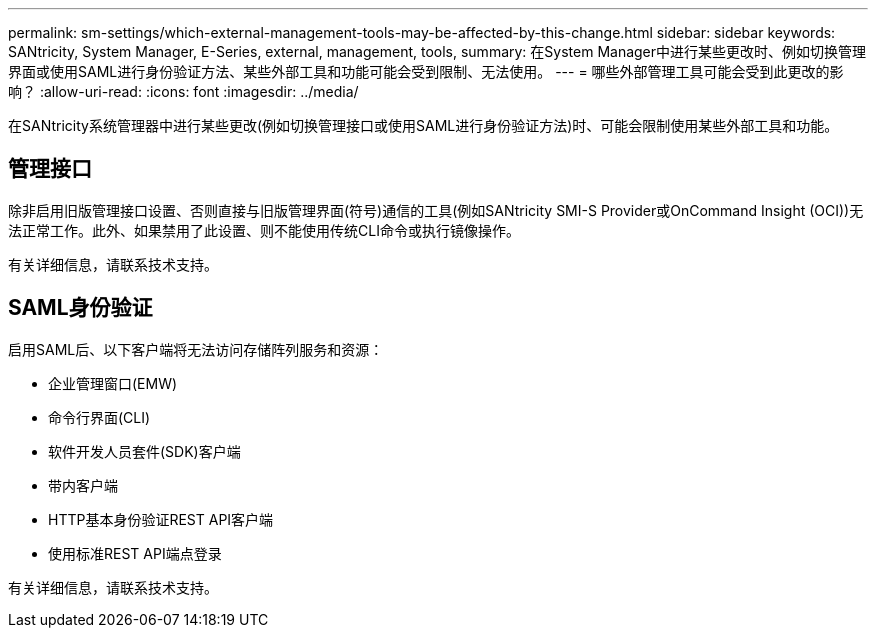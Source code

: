 ---
permalink: sm-settings/which-external-management-tools-may-be-affected-by-this-change.html 
sidebar: sidebar 
keywords: SANtricity, System Manager, E-Series, external, management, tools, 
summary: 在System Manager中进行某些更改时、例如切换管理界面或使用SAML进行身份验证方法、某些外部工具和功能可能会受到限制、无法使用。 
---
= 哪些外部管理工具可能会受到此更改的影响？
:allow-uri-read: 
:icons: font
:imagesdir: ../media/


[role="lead"]
在SANtricity系统管理器中进行某些更改(例如切换管理接口或使用SAML进行身份验证方法)时、可能会限制使用某些外部工具和功能。



== 管理接口

除非启用旧版管理接口设置、否则直接与旧版管理界面(符号)通信的工具(例如SANtricity SMI-S Provider或OnCommand Insight (OCI))无法正常工作。此外、如果禁用了此设置、则不能使用传统CLI命令或执行镜像操作。

有关详细信息，请联系技术支持。



== SAML身份验证

启用SAML后、以下客户端将无法访问存储阵列服务和资源：

* 企业管理窗口(EMW)
* 命令行界面(CLI)
* 软件开发人员套件(SDK)客户端
* 带内客户端
* HTTP基本身份验证REST API客户端
* 使用标准REST API端点登录


有关详细信息，请联系技术支持。

